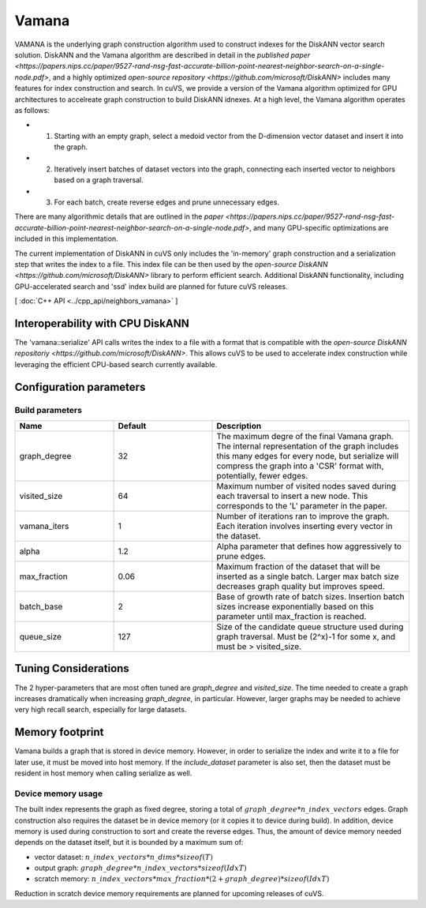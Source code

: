 Vamana
======

VAMANA is the underlying graph construction algorithm used to construct indexes for the DiskANN vector search solution. DiskANN and the Vamana algorithm are described in detail in the `published paper <https://papers.nips.cc/paper/9527-rand-nsg-fast-accurate-billion-point-nearest-neighbor-search-on-a-single-node.pdf>`, and a highly optimized `open-source repository <https://github.com/microsoft/DiskANN>`  includes many features for index construction and search. In cuVS, we provide a version of the Vamana algorithm optimized for GPU architectures to accelreate graph construction to build DiskANN idnexes. At a high level, the Vamana algorithm operates as follows:

* 1. Starting with an empty graph, select a medoid vector from the D-dimension vector dataset and insert it into the graph.
* 2. Iteratively insert batches of dataset vectors into the graph, connecting each inserted vector to neighbors based on a graph traversal.
* 3. For each batch, create reverse edges and prune unnecessary edges.

There are many algorithmic details that are outlined in the `paper <https://papers.nips.cc/paper/9527-rand-nsg-fast-accurate-billion-point-nearest-neighbor-search-on-a-single-node.pdf>`, and many GPU-specific optimizations are included in this implementation.

The current implementation of DiskANN in cuVS only includes the 'in-memory' graph construction and a serialization step that writes the index to a file. This index file can be then used by the `open-source DiskANN <https://github.com/microsoft/DiskANN>` library to perform efficient search. Additional DiskANN functionality, including GPU-accelerated search and 'ssd' index build are planned for future cuVS releases.

[ :doc:`C++ API <../cpp_api/neighbors_vamana>` ]

Interoperability with CPU DiskANN
---------------------------------

The 'vamana::serialize' API calls writes the index to a file with a format that is compatible with the `open-source DiskANN repositoriy <https://github.com/microsoft/DiskANN>`. This allows cuVS to be used to accelerate index construction while leveraging the efficient CPU-based search currently available.

Configuration parameters
------------------------

Build parameters
~~~~~~~~~~~~~~~~

.. list-table::
   :widths: 25 25 50
   :header-rows: 1

   * - Name
     - Default
     - Description
   * - graph_degree
     - 32
     - The maximum degre of the final Vamana graph. The internal representation of the graph includes this many edges for every node, but serialize will compress the graph into a 'CSR' format with, potentially, fewer edges.
   * - visited_size
     - 64
     - Maximum number of visited nodes saved during each traversal to insert a new node. This corresponds to the 'L' parameter in the paper.
   * - vamana_iters
     - 1
     - Number of iterations ran to improve the graph. Each iteration involves inserting every vector in the dataset.
   * - alpha
     - 1.2
     - Alpha parameter that defines how aggressively to prune edges.
   * - max_fraction
     - 0.06
     - Maximum fraction of the dataset that will be inserted as a single batch. Larger max batch size decreases graph quality but improves speed.
   * - batch_base
     - 2
     - Base of growth rate of batch sizes. Insertion batch sizes increase exponentially based on this parameter until max_fraction is reached.
   * - queue_size
     - 127
     - Size of the candidate queue structure used during graph traversal. Must be (2^x)-1 for some x, and must be > visited_size.

Tuning Considerations
---------------------

The 2 hyper-parameters that are most often tuned are `graph_degree` and `visited_size`. The time needed to create a graph increases dramatically when increasing `graph_degree`, in particular. However, larger graphs may be needed to achieve very high recall search, especially for large datasets.

Memory footprint
----------------

Vamana builds a graph that is stored in device memory. However, in order to serialize the index and write it to a file for later use, it must be moved into host memory. If the `include_dataset` parameter is also set, then the dataset must be resident in host memory when calling serialize as well.

Device memory usage
~~~~~~~~~~~~~~~~~~~

The built index represents the graph as fixed degree, storing a total of :math:`graph\_degree * n\_index\_vectors` edges. Graph construction also requires the dataset be in device memory (or it copies it to device during build). In addition, device memory is used during construction to sort and create the reverse edges. Thus, the amount of device memory needed depends on the dataset itself, but it is bounded by a maximum sum of:

- vector dataset: :math:`n\_index\_vectors * n\_dims * sizeof(T)`
- output graph: :math:`graph\_degree * n\_index\_vectors * sizeof(IdxT)`
- scratch memory: :math:`n\_index\_vectors * max\_fraction * (2 + graph\_degree) * sizeof(IdxT)`

Reduction in scratch device memory requirements are planned for upcoming releases of cuVS.
